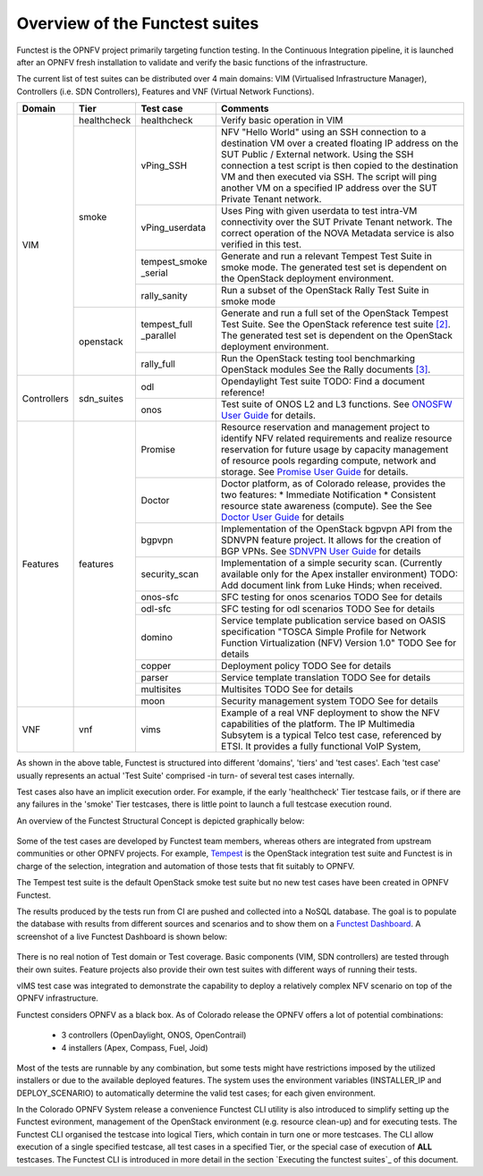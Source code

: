 .. This work is licensed under a Creative Commons Attribution 4.0 International License.
.. http://creativecommons.org/licenses/by/4.0

Overview of the Functest suites
===============================

Functest is the OPNFV project primarily targeting function testing.
In the Continuous Integration pipeline, it is launched after an OPNFV fresh
installation to validate and verify the basic functions of the
infrastructure.

The current list of test suites can be distributed over 4 main domains: VIM
(Virtualised Infrastructure Manager), Controllers (i.e. SDN Controllers),
Features and VNF (Virtual Network Functions).

+-------------+---------------+----------------+----------------------------------+
| Domain      | Tier          | Test case      | Comments                         |
+=============+===============+================+==================================+
| VIM         | healthcheck   | healthcheck    | Verify basic operation in VIM    |
|             +---------------+----------------+----------------------------------+
|             | smoke         | vPing_SSH      | NFV "Hello World" using an SSH   |
|             |               |                | connection to a destination VM   |
|             |               |                | over a created floating IP       |
|             |               |                | address on the SUT Public /      |
|             |               |                | External network. Using the SSH  |
|             |               |                | connection a test script is then |
|             |               |                | copied to the destination        |
|             |               |                | VM and then executed via SSH.    |
|             |               |                | The script will ping another     |
|             |               |                | VM on a specified IP address over|
|             |               |                | the SUT Private Tenant network.  |
|             |               +----------------+----------------------------------+
|             |               | vPing_userdata | Uses Ping with given userdata    |
|             |               |                | to test intra-VM connectivity    |
|             |               |                | over the SUT Private Tenant      |
|             |               |                | network. The correct operation   |
|             |               |                | of the NOVA Metadata service is  |
|             |               |                | also verified in this test.      |
|             |               +----------------+----------------------------------+
|             |               | tempest_smoke  | Generate and run a relevant      |
|             |               | \_serial       | Tempest Test Suite in smoke mode.|
|             |               |                | The generated test set is        |
|             |               |                | dependent on the OpenStack       |
|             |               |                | deployment environment.          |
|             |               +----------------+----------------------------------+
|             |               | rally_sanity   | Run a subset of the OpenStack    |
|             |               |                | Rally Test Suite in smoke mode   |
|             +---------------+----------------+----------------------------------+
|             | openstack     | tempest_full   | Generate and run a full set of   |
|             |               | \_parallel     | the OpenStack Tempest Test Suite.|
|             |               |                | See the OpenStack reference test |
|             |               |                | suite `[2]`_. The generated      |
|             |               |                | test set is dependent on the     |
|             |               |                | OpenStack deployment environment.|
|             |               +----------------+----------------------------------+
|             |               | rally_full     | Run the OpenStack testing tool   |
|             |               |                | benchmarking OpenStack modules   |
|             |               |                | See the Rally documents `[3]`_.  |
+-------------+---------------+----------------+----------------------------------+
| Controllers | sdn_suites    | odl            | Opendaylight Test suite          |
|             |               |                | TODO: Find a document reference! |
|             |               +----------------+----------------------------------+
|             |               | onos           | Test suite of ONOS L2 and L3     |
|             |               |                | functions.                       |
|             |               |                | See `ONOSFW User Guide`_  for    |
|             |               |                | details.                         |
+-------------+---------------+----------------+----------------------------------+
| Features    | features      | Promise        | Resource reservation and         |
|             |               |                | management project to identify   |
|             |               |                | NFV related requirements and     |
|             |               |                | realize resource reservation for |
|             |               |                | future usage by capacity         |
|             |               |                | management of resource pools     |
|             |               |                | regarding compute, network and   |
|             |               |                | storage.                         |
|             |               |                | See `Promise User Guide`_ for    |
|             |               |                | details.                         |
|             |               +----------------+----------------------------------+
|             |               | Doctor         | Doctor platform, as of Colorado  |
|             |               |                | release, provides the two        |
|             |               |                | features:                        |
|             |               |                | * Immediate Notification         |
|             |               |                | * Consistent resource state      |
|             |               |                | awareness (compute). See the     |
|             |               |                | See `Doctor User Guide`_ for     |
|             |               |                | details                          |
|             |               +----------------+----------------------------------+
|             |               | bgpvpn         | Implementation of the OpenStack  |
|             |               |                | bgpvpn API from the SDNVPN       |
|             |               |                | feature project. It allows for   |
|             |               |                | the creation of BGP VPNs.        |
|             |               |                | See `SDNVPN User Guide`_ for     |
|             |               |                | details                          |
|             |               +----------------+----------------------------------+
|             |               | security_scan  | Implementation of a simple       |
|             |               |                | security scan. (Currently        |
|             |               |                | available only for the Apex      |
|             |               |                | installer environment)           |
|             |               |                | TODO: Add document link from     |
|             |               |                | Luke Hinds; when received.       |
|             |               +----------------+----------------------------------+
|             |               | onos-sfc       | SFC testing for onos scenarios   |
|             |               |                | TODO See for details             |
|             |               +----------------+----------------------------------+
|             |               | odl-sfc        | SFC testing for odl scenarios    |
|             |               |                | TODO See for details             |
|             |               +----------------+----------------------------------+
|             |               | domino         | Service template publication     |
|             |               |                | service based on OASIS           |
|             |               |                | specification "TOSCA Simple      |
|             |               |                | Profile for Network Function     |
|             |               |                | Virtualization (NFV) Version 1.0"|
|             |               |                | TODO See for details             |
|             |               +----------------+----------------------------------+
|             |               | copper         | Deployment policy                |
|             |               |                | TODO See for details             |
|             |               +----------------+----------------------------------+
|             |               | parser         | Service template translation     |
|             |               |                | TODO See for details             |
|             |               +----------------+----------------------------------+
|             |               | multisites     | Multisites                       |
|             |               |                | TODO See for details             |
|             |               +----------------+----------------------------------+
|             |               | moon           | Security management system       |
|             |               |                | TODO See for details             |
+-------------+---------------+----------------+----------------------------------+
| VNF         | vnf           | vims           | Example of a real VNF deployment |
|             |               |                | to show the NFV capabilities of  |
|             |               |                | the platform. The IP Multimedia  |
|             |               |                | Subsytem is a typical Telco test |
|             |               |                | case, referenced by ETSI.        |
|             |               |                | It provides a fully functional   |
|             |               |                | VoIP System,                     |
+-------------+---------------+----------------+----------------------------------+


As shown in the above table, Functest is structured into different 'domains',
'tiers' and 'test cases'. Each 'test case' usually represents an actual
'Test Suite' comprised -in turn- of several test cases internally.

Test cases also have an implicit execution order. For example, if the early
'healthcheck' Tier testcase fails, or if there are any failures in the 'smoke'
Tier testcases, there is little point to launch a full testcase execution round.

An overview of the Functest Structural Concept is depicted graphically below:

.. figure:: ../images/concepts_mapping_final.png
   :align: center
   :alt: Functest Concepts Structure

Some of the test cases are developed by Functest team members, whereas others
are integrated from upstream communities or other OPNFV projects. For example,
`Tempest <http://docs.openstack.org/developer/tempest/overview.html>`_ is the
OpenStack integration test suite and Functest is in charge of the selection,
integration and automation of those tests that fit suitably to OPNFV.

The Tempest test suite is the default OpenStack smoke test suite but no new test
cases have been created in OPNFV Functest.

The results produced by the tests run from CI are pushed and collected into a
NoSQL database. The goal is to populate the database with results from different
sources and scenarios and to show them on a `Functest Dashboard`_. A screenshot
of a live Functest Dashboard is shown below:

.. figure:: ../images/FunctestDashboard.png
   :align: center
   :alt: Functest Dashboard


There is no real notion of Test domain or Test coverage. Basic components
(VIM, SDN controllers) are tested through their own suites. Feature projects
also provide their own test suites with different ways of running their tests.

vIMS test case was integrated to demonstrate the capability to deploy a
relatively complex NFV scenario on top of the OPNFV infrastructure.

Functest considers OPNFV as a black box. As of Colorado release the OPNFV
offers a lot of potential combinations:

  * 3 controllers (OpenDaylight, ONOS, OpenContrail)
  * 4 installers (Apex, Compass, Fuel, Joid)

Most of the tests are runnable by any combination, but some tests might have
restrictions imposed by the utilized installers or due to the available
deployed features. The system uses the environment variables (INSTALLER_IP and
DEPLOY_SCENARIO) to automatically determine the valid test cases; for each given
environment.

In the Colorado OPNFV System release a convenience Functest CLI utility is also
introduced to simplify setting up the Functest evironment, management of the
OpenStack environment (e.g. resource clean-up) and for executing tests.
The Functest CLI organised the testcase into logical Tiers, which contain in
turn one or more testcases. The CLI allow execution of a single specified
testcase, all test cases in a specified Tier, or the special case of execution
of **ALL** testcases. The Functest CLI is introduced in more detail in the
section `Executing the functest suites`_ of this document.

.. _`[2]`: http://docs.openstack.org/developer/tempest/overview.html
.. _`[3]`: https://rally.readthedocs.org/en/latest/index.html
.. _`Doctor User Guide`: http://artifacts.opnfv.org/opnfvdocs/brahmaputra/docs/userguide/featureusage-doctor.html
.. _`Promise User Guide`: http://artifacts.opnfv.org/promise/brahmaputra/docs/userguide/index.html
.. _`ONOSFW User Guide`: http://artifacts.opnfv.org/onosfw/brahmaputra/docs/userguide/index.html
.. _`SDNVPN User Guide`: http://artifacts.opnfv.org/sdnvpn/brahmaputra/docs/userguide/featureusage.html
.. _`Functest Dashboard`: http://testresults.opnfv.org/kibana_dashboards/
